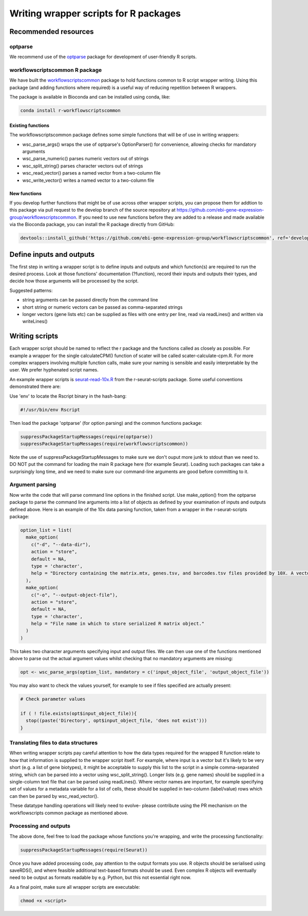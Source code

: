 ######################################
Writing wrapper scripts for R packages
######################################

**************************
Recommended resources
**************************

optparse
========

We recommend use of the `optparse <https://cran.r-project.org/web/packages/optparse/index.html>`_ package for development of user-friendly R scripts. 

workflowscriptscommon R package
===============================

We have built the `workflowscriptscommon <https://github.com/ebi-gene-expression-group/workflowscriptscommon>`_ package to hold functions common to R script wrapper writing. Using this package (and adding functions where required) is a useful way of reducing repetition between R wrappers.

The package is available in Bioconda and can be installed using conda, like:

.. code-block:: bash

    conda install r-workflowscriptscommon

Existing functions
-------------------

The workflowscriptscommon package defines some simple functions that will be of use in writing wrappers:

* wsc_parse_args() wraps the use of optparse's OptionParser() for convenience, allowing checks for mandatory arguments
* wsc_parse_numeric() parses numeric vectors out of strings
* wsc_split_string() parses character vectors out of strings
* wsc_read_vector() parses a named vector from a two-column file
* wsc_write_vector() writes a named vector to a two-column file

New functions
-------------

If you develop further functions that might be of use across other wrapper scripts, you can propose them for addtion to this package via pull request to the develop branch of the source repository at https://github.com/ebi-gene-expression-group/workflowscriptscommon. If you need to use new functions before they are added to a release and made available via the Bioconda package, you can install the R package directly from GitHub:

.. code-block:: r

    devtools::install_github('https://github.com/ebi-gene-expression-group/workflowscriptscommon', ref='develop')

**************************
Define inputs and outputs 
**************************

The first step in writing a wrapper script is to define inputs and outputs and which function(s) are required to run the desired process. Look at those functions' documentation (?function), record their inputs and outputs their types, and decide how those arguments will be processed by the script. 

Suggested patterns:

* string arguments can be passed directly from the command line
* short string or numeric vectors can be passed as comma-separated strings
* longer vectors (gene lists etc) can be supplied as files with one entry per line, read via readLines() and written via writeLines()

***************
Writing scripts
***************

Each wrapper script should be named to reflect the r package and the functions called as closely as possible. For example a wrapper for the single calculateCPM() function of scater will be called scater-calculate-cpm.R. For more complex wrappers involving multiple function calls, make sure your naming is sensible and easily interpretable by the user. We prefer hyphenated script names.

An example wrapper scripts is `seurat-read-10x.R <https://github.com/ebi-gene-expression-group/r-seurat-scripts/blob/master/seurat-read-10x.R>`_ from the r-seurat-scripts package. Some useful conventions demonstrated there are:

Use 'env' to locate the Rscript binary in the hash-bang:

.. code-block:: bash

    #!/usr/bin/env Rscript 

Then load the package 'optparse' (for option parsing) and the common functions package:

.. code-block:: r

    suppressPackageStartupMessages(require(optparse))
    suppressPackageStartupMessages(require(workflowscriptscommon))

Note the use of suppressPackageStartupMessages to make sure we don't ouput more junk to stdout than we need to. DO NOT put the command for loading the main R package here (for example Seurat). Loading such packages can take a surprisingly long time, and we need to make sure our command-line arguments are good before committing to it.

Argument parsing
================

Now write the code that will parse command line options in the finished script. Use make_option() from the optparse package to parse the command line arguments into a list of objects as defined by your examination of inputs and outputs defined above. Here is an example of the 10x data parsing function, taken from a wrapper in the r-seurat-scripts package:

.. code-block:: r

    option_list = list(
      make_option(
        c("-d", "--data-dir"),
        action = "store",
        default = NA,
        type = 'character',
        help = "Directory containing the matrix.mtx, genes.tsv, and barcodes.tsv files provided by 10X. A vector or named vector can be given in order to load several data directories. If a named vector is given, the cell barcode names will be prefixed with the name."
      ),
      make_option(
        c("-o", "--output-object-file"),
        action = "store",
        default = NA,
        type = 'character',
        help = "File name in which to store serialized R matrix object."
      )
    )

This takes two character arguments specifying input and output files. We can then use one of the functions mentioned above to parse out the actual argument values whilst checking that no mandatory arguments are missing:

.. code-block:: r

    opt <- wsc_parse_args(option_list, mandatory = c('input_object_file', 'output_object_file'))

You may also want to check the values yourself, for example to see if files specified are actually present:

.. code-block:: r

    # Check parameter values

    if ( ! file.exists(opt$input_object_file)){
      stop((paste('Directory', opt$input_object_file, 'does not exist')))
    }

Translating files to data structures
====================================    

When writing wrapper scripts pay careful attention to how the data types required for the wrapped R function relate to how that information is supplied to the wrapper script itself. For example, where input is a vector but it's likely to be very short (e.g. a list of gene biotypes), it might be acceptable to supply this list to the script in a simple comma-separated string, which can be parsed into a vector using wsc_split_string(). Longer lists (e.g. gene names) should be supplied in a single-column text file that can be parsed using readLines(). Where vector names are important, for example specifying set of values for a metadata variable for a list of cells, these should be supplied in two-column (label/value) rows which can then be parsed by wsc_read_vector(). 

These datatype handling operations will likely need to evolve- please contribute using the PR mechanism on the workflowscripts common package as mentioned above. 

Processing and outputs
======================

The above done, feel free to load the package whose functions you're wrapping, and write the processing functionality:

.. code-block:: r

    suppressPackageStartupMessages(require(Seurat))

Once you have added processing code, pay attention to the output formats you use. R objects should be serialised using saveRDS(), and where feasible additional text-based formats should be used. Even complex R objects will eventually need to be output as formats readable by e.g. Python, but this not essential right now. 

As a final point, make sure all wrapper scripts are executable:

.. code-block:: console

    chmod +x <script>


